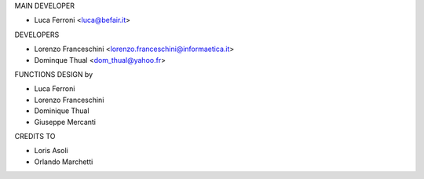 MAIN DEVELOPER

* Luca Ferroni <luca@befair.it>

DEVELOPERS

* Lorenzo Franceschini <lorenzo.franceschini@informaetica.it>
* Dominque Thual <dom_thual@yahoo.fr>

FUNCTIONS DESIGN by

* Luca Ferroni
* Lorenzo Franceschini
* Dominique Thual
* Giuseppe Mercanti

CREDITS TO 

* Loris Asoli
* Orlando Marchetti


